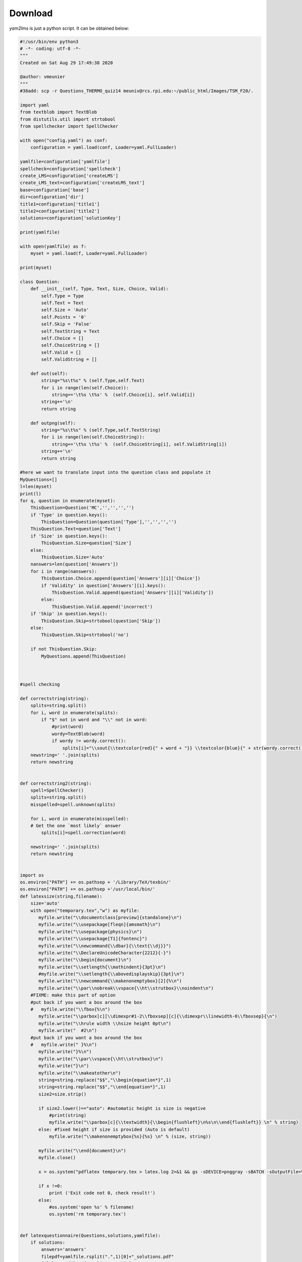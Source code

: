 .. _download-label:

Download
++++++++

*yam2lms* is just a python script. It can be obtained below: 

.. code-block:: python

    #!/usr/bin/env python3
    # -*- coding: utf-8 -*-
    """
    Created on Sat Aug 29 17:49:38 2020
    
    @author: vmeunier
    """
    #38add: scp -r Questions_THERMO_quiz14 meuniv@rcs.rpi.edu:~/public_html/Images/TSM_F20/.
    
    import yaml
    from textblob import TextBlob
    from distutils.util import strtobool
    from spellchecker import SpellChecker
    
    with open("config.yaml") as conf: 
        configuration = yaml.load(conf, Loader=yaml.FullLoader)
        
    yamlfile=configuration['yamlfile']
    spellcheck=configuration['spellcheck']
    create_LMS=configuration['createLMS']  
    create_LMS_text=configuration['createLMS_text']    
    base=configuration['base']
    dir=configuration['dir']
    title1=configuration['title1']
    title2=configuration['title2']
    solutions=configuration['solutionKey']
    
    print(yamlfile)
    
    with open(yamlfile) as f: 
        myset = yaml.load(f, Loader=yaml.FullLoader)
    
    print(myset)
    
    class Question:  
        def __init__(self, Type, Text, Size, Choice, Valid):  
            self.Type = Type
            self.Text = Text 
            self.Size = 'Auto'
            self.Points = '0' 
            self.Skip = 'False' 
            self.TextString = Text 
            self.Choice = []
            self.ChoiceString = []
            self.Valid = []
            self.ValidString = []
                    
        def out(self):
            string="%s\t%s" % (self.Type,self.Text)
            for i in range(len(self.Choice)):
                string+='\t%s \t%s' %  (self.Choice[i], self.Valid[i])
            string+='\n' 
            return string
        
        def outpng(self):
            string="%s\t%s" % (self.Type,self.TextString)
            for i in range(len(self.ChoiceString)):
                string+='\t%s \t%s' %  (self.ChoiceString[i], self.ValidString[i])
            string+='\n' 
            return string        
    
    #here we want to translate input into the question class and populate it
    MyQuestions=[]
    l=len(myset)
    print(l)
    for q, question in enumerate(myset):
        ThisQuestion=Question('MC','','','','')
        if 'Type' in question.keys():
            ThisQuestion=Question(question['Type'],'','','','')
        ThisQuestion.Text=question['Text']
        if 'Size' in question.keys():
            ThisQuestion.Size=question['Size']
        else: 
            ThisQuestion.Size='Auto' 
        nanswers=len(question['Answers']) 
        for i in range(nanswers):
            ThisQuestion.Choice.append(question['Answers'][i]['Choice'])
            if 'Validity' in question['Answers'][i].keys():
                ThisQuestion.Valid.append(question['Answers'][i]['Validity'])
            else:
                ThisQuestion.Valid.append('incorrect')
        if 'Skip' in question.keys():        
            ThisQuestion.Skip=strtobool(question['Skip'])
        else: 
            ThisQuestion.Skip=strtobool('no')
    
        if not ThisQuestion.Skip: 
            MyQuestions.append(ThisQuestion)
    
        
        
    #spell checking
      
    def correctstring(string):
        splits=string.split()
        for i, word in enumerate(splits):
            if "$" not in word and "\\" not in word:
                #print(word)
                wordy=TextBlob(word)
                if wordy != wordy.correct():
                    splits[i]="\\sout{\\textcolor{red}{" + word + "}} \\textcolor{blue}{" + str(wordy.correct())+"}"
        newstring=' '.join(splits)
        return newstring
    
      
    def correctstring2(string):
        spell=SpellChecker()
        splits=string.split()
        misspelled=spell.unknown(splits)
        
        for i, word in enumerate(misspelled):
        # Get the one `most likely` answer
            splits[i]=spell.correction(word)
    
        newstring=' '.join(splits)
        return newstring
                    
        
    import os
    os.environ["PATH"] += os.pathsep + '/Library/TeX/texbin/'
    os.environ["PATH"] += os.pathsep +'/usr/local/bin/'
    def latexsize(string,filename):    
        size='auto'
        with open("temporary.tex","w") as myfile:
           myfile.write("\\documentclass[preview]{standalone}\n")
           myfile.write("\\usepackage[fleqn]{amsmath}\n")
           myfile.write("\\usepackage{physics}\n")
           myfile.write("\\usepackage[T1]{fontenc}")
           myfile.write("\\newcommand{\\dbar}{\\text{\\dj}}")
           myfile.write("\\DeclareUnicodeCharacter{2212}{-}")
           myfile.write("\\begin{document}\n") 
           myfile.write("\\setlength{\\mathindent}{3pt}\n")
           #myfile.write("\\setlength{\\abovedisplayskip}{3pt}\n")
           myfile.write("\\newcommand{\\makenonemptybox}[2]{%\n")
           myfile.write("\\par\\nobreak\\vspace{\\ht\\strutbox}\\noindent\n")
        #FIXME: make this part of option
        #put back if you want a box around the box
        #   myfile.write("\\fbox{%\n")
           myfile.write("\\parbox[c][\\dimexpr#1-2\\fboxsep][c]{\\dimexpr\\linewidth-6\\fboxsep}{\n")
           myfile.write("\\hrule width \\hsize height 0pt\n")
           myfile.write("  #2\n")
        #put back if you want a box around the box
        #   myfile.write(" }%\n")
           myfile.write("}%\n")
           myfile.write("\\par\\vspace{\\ht\\strutbox}\n")
           myfile.write("}\n")
           myfile.write("\\makeatother\n")
           string=string.replace("$$","\\begin{equation*}",1)
           string=string.replace("$$","\\end{equation*}",1)
           size2=size.strip()
        
           if size2.lower()=="auto": #automatic height is size is negative
               #print(string)
               myfile.write("\\parbox[c]{\\textwidth}{\\begin{flushleft}\n%s\n\\end{flushleft}} \n" % string)
           else: #fixed height if size is provided (Auto is default)
               myfile.write("\\makenonemptybox{%s}{%s} \n" % (size, string))
        
           myfile.write("\\end{document}\n")
           myfile.close()
           
           x = os.system("pdflatex temporary.tex > latex.log 2>&1 && gs -sDEVICE=pnggray -sBATCH -sOutputFile=%s -dNOPAUSE -r1200 temporary.pdf > latex.log 2>&1" % filename)
           
           if x !=0:
               print ('Exit code not 0, check result!')
           else:
               #os.system('open %s' % filename)
               os.system('rm temporary.tex')
    
    
    def latexquestionnaire(Questions,solutions,yamlfile):
        if solutions:
            answers='answers'
            filepdf=yamlfile.rsplit(".",1)[0]+"_solutions.pdf" 
            filelatex=filepdf.rsplit(".",1)[0]+".tex"
        else:
            answers=''
            filepdf=yamlfile.rsplit(".",1)[0]+".pdf"
            filelatex=filepdf.rsplit(".",1)[0]+".tex"
    
        with open(filelatex,"w") as flatex:
            flatex.write("\\documentclass[%s]{exam}\n" % answers)
            flatex.write("\\usepackage{physics}\n")
            flatex.write("\\usepackage[T1]{fontenc}\n")
            flatex.write("\\usepackage[normalem]{ulem}\n")
            #below is special macro for Thermo! 
            flatex.write("\\newcommand{\\dbar}{\\text{\\dj}}\n")
            flatex.write("\\usepackage[margin=.75in]{geometry}\n")
            flatex.write("\\usepackage{lastpage}\n")
            flatex.write("\\usepackage{color}\n")
            flatex.write("\\usepackage[T1]{fontenc}\n")
            flatex.write("\\DeclareUnicodeCharacter{2212}{-}")
            flatex.write("\\firstpageheader{% left\n")
            flatex.write("%s\\\\\n" % title1)
            flatex.write("%s\n" % title2)
            flatex.write("}{% center\n")
            flatex.write("}{% right\n")
            flatex.write("\ifprintanswers \\textbf{Answer Key}\n")
            flatex.write("   	\\fi}\n") 
            #flatex.write("\\runningheader{}{}{}\n")
            #flatex.write("\\firstpagefooter{}{\\thepage/\pageref{LastPage}}{}\n")
            #flatex.write("\\runningfooter{}{\\thepage/\pageref{LastPage}}{}\n")           
            #flatex.write("\\frenchspacing\n")
            flatex.write("\\unframedsolutions\n")
            flatex.write("\\SolutionEmphasis{\\sffamily}\n")
            flatex.write("\\renewcommand{\\solutiontitle}{Answer:~}\n")
            flatex.write("\\makeatother\n")
            flatex.write("\\extraheadheight{.35in}\n")
            flatex.write("\\extrafootheight{.15in}\n")
            flatex.write("\\setlength{\\marginparwidth}{1.5in}\n")
            flatex.write("\\nopointsinmargin\n")
            flatex.write("\\pointformat{}\n")
            flatex.write("\\CorrectChoiceEmphasis{\\color{red}\\bfseries}\n")
    
            flatex.write("\\begin{document}\n")
            flatex.write("\\begin{questions}\n")
            for q, question in enumerate(Questions):
                flatex.write("\\question %s\n" % question.Text)  
                flatex.write("\\begin{choices}\n")
                for i in range(len(question.Choice)):
                    if(solutions and question.Valid[i].lower() == "correct"):
                        flatex.write("\\CorrectChoice %s\n" % question.Choice[i])
                    else:
                        flatex.write("\\choice %s\n" % question.Choice[i])
                flatex.write("\\end{choices}\n")
                flatex.write("\n")
            flatex.write("\\end{questions}\n")   
            flatex.write("\\end{document}\n")
            flatex.close()
        x = os.system("/Library/TeX/texbin/pdflatex %s > latex.log2 2>&1" % filelatex)
        #need to run twice to get total number of points correctly added
        x = os.system("/Library/TeX/texbin/pdflatex %s > latex.log2 2>&1" % filelatex)
        if x !=0:
            print ('Exit code not 0, check result! %s ' % filepdf)
        os.system("open %s" % filepdf)            
    
    if spellcheck:
        #spell checking and provide latex file with proposed corrections
        #we do not touch the original questions
        #the users must make the changes themselves
        import copy
        MyNewQuestions=copy.deepcopy(MyQuestions)
    
        for question in MyNewQuestions:
            question.Text=correctstring(question.Text)
            for i, choice in enumerate(question.Choice):
                question.Choice[i]=correctstring(question.Choice[i])
    
        filepdf=yamlfile.rsplit(".",1)[0]+"SPELLCHECKED.pdf"
        latexquestionnaire(MyNewQuestions,False,filepdf)
    
    #now the original file         
    
    
    
    latexquestionnaire(MyQuestions,solutions,yamlfile)
    
    if create_LMS_text: 
     #This is for un-latexized version of the questions
        filename=yamlfile.rsplit(".",1)[0]+"_LMS_text.txt"
        f = open(filename, "w")
        for q in MyQuestions: #run over all questions
            f.write(q.out().replace("$","$$"))
        f.close()
    
    #ID = "THERMO_"+yamlfile.rsplit(".",1)[0] #we remove suffix but only last one
    ID = dir+"_"+yamlfile.rsplit(".",1)[0] #we remove suffix but only last one
    if create_LMS:
        myfolder='Questions_%s' % ID
        scp_string='scp -r '+myfolder+'  meuniv@rcs.rpi.edu:~/public_html/Images/TSM_F20/.'
    
        print("PNG files will be stored at %s " % myfolder)
        if not os.path.exists(myfolder):
            print("Directory does not exist, creating it\n")
            os.makedirs(myfolder)         
        else:
            print("Directory already exists. Files will be replaced.\n")    
    
        #this is for latexized version of the questions
        filename=yamlfile.rsplit(".",1)[0]+"_LMS_png.txt"
    
        fpng = open(filename, "w")
        j=0
        for q in MyQuestions: #run over all questions
            p=j+1
        # one directory per question
            myfolder2=myfolder+"/Q%s" % j
            if not os.path.exists(myfolder2):
                os.makedirs(myfolder2)         
        
            print("\t Question type: %s" % q.Type)
            filename=myfolder2+"/Q%s.png" % j
            latexsize(q.Text,filename)
            print(q.Text)
            filename=base+filename
            q.TextString="<p><img src=\"%s\" height=\"33\" /></p>" % filename
        
        
            for i in range(len(q.Choice)):
                filename=myfolder2+"/Q%s_%s.png" % (j, i)
                latexsize(q.Choice[i],filename)
                filename=base+filename
                q.ChoiceString.append("<p><img src=\"%s\" height=\"33\" /></p>" % filename)
        
                if q.Type.lower() == "mat" :
                    filename=myfolder2+"/S%s.png" % i
                    latexsize(q.Valid[i],filename)
                    filename=base+filename
                    q.ValidString.append("<p><img src=\"%s\" height=\"33\" /></p>" % filename)
                else : 
                    q.ValidString.append(q.Valid[i])
        
            
            fpng.write(q.outpng())
            j=j+1
    
        fpng.close()
        print("To copy for LMS use, executive: %s" % scp_string)
        
        
        
        
